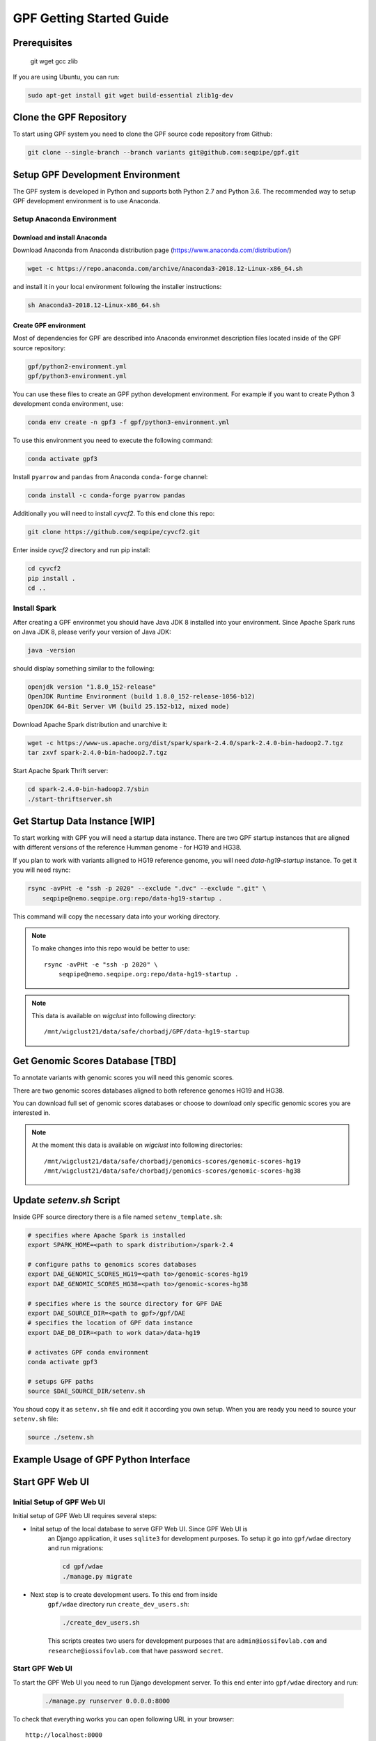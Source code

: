 GPF Getting Started Guide
=========================


Prerequisites
#############

    git
    wget
    gcc
    zlib

If you are using Ubuntu, you can run:

.. code-block:: bash

    sudo apt-get install git wget build-essential zlib1g-dev


Clone the GPF Repository
########################

To start using GPF system you need to clone the GPF source code repository
from Github:

.. code-block:: bash

    git clone --single-branch --branch variants git@github.com:seqpipe/gpf.git


Setup GPF Development Environment
#################################

The GPF system is developed in Python and supports both Python 2.7 and
Python 3.6. The recommended way to setup GPF development environment is to
use Anaconda.

Setup Anaconda Environment
++++++++++++++++++++++++++

Download and install Anaconda
*****************************

Download Anaconda from  Anaconda distribution page (https://www.anaconda.com/distribution/)

.. code-block:: bash

    wget -c https://repo.anaconda.com/archive/Anaconda3-2018.12-Linux-x86_64.sh

and install it in your local environment following the installer instructions:

.. code-block:: bash

    sh Anaconda3-2018.12-Linux-x86_64.sh

Create GPF environment
**********************

Most of dependencies for GPF are described into Anaconda environmet description
files located inside of the GPF source repository:

.. code-block:: bash

    gpf/python2-environment.yml
    gpf/python3-environment.yml

You can use these files to create an GPF python development environment.
For example if you want to create Python 3 development conda environment, use:

.. code-block:: bash

    conda env create -n gpf3 -f gpf/python3-environment.yml

To use this environment you need to execute the following command:

.. code-block:: bash

    conda activate gpf3

Install ``pyarrow`` and ``pandas`` from Anaconda ``conda-forge`` channel:

.. code-block:: bash

    conda install -c conda-forge pyarrow pandas


Additionally you will need to install `cyvcf2`. To this end clone this repo:

.. code-block:: bash

    git clone https://github.com/seqpipe/cyvcf2.git

Enter inside `cyvcf2` directory and run pip install:

.. code-block:: bash

    cd cyvcf2
    pip install .
    cd ..


Install Spark
+++++++++++++

After creating a GPF environmet you should have Java JDK 8 installed into your
environment. Since Apache Spark runs on Java JDK 8, please verify your
version of Java JDK:

.. code-block:: bash

    java -version

should display something similar to the following:

.. code-block:: bash

    openjdk version "1.8.0_152-release"
    OpenJDK Runtime Environment (build 1.8.0_152-release-1056-b12)
    OpenJDK 64-Bit Server VM (build 25.152-b12, mixed mode)


Download Apache Spark distribution and unarchive it:

.. code-block:: bash

    wget -c https://www-us.apache.org/dist/spark/spark-2.4.0/spark-2.4.0-bin-hadoop2.7.tgz
    tar zxvf spark-2.4.0-bin-hadoop2.7.tgz

Start Apache Spark Thrift server:

.. code-block:: bash

    cd spark-2.4.0-bin-hadoop2.7/sbin
    ./start-thriftserver.sh


Get Startup Data Instance [WIP]
###############################

To start working with GPF you will need a startup data instance. There are
two GPF startup instances that are aligned with different versions of the
reference Humman genome - for HG19 and HG38.

If you plan to work with variants alligned to HG19 reference genome, you
will need `data-hg19-startup` instance. To get it you will need rsync:

.. code-block:: bash

    rsync -avPHt -e "ssh -p 2020" --exclude ".dvc" --exclude ".git" \
        seqpipe@nemo.seqpipe.org:repo/data-hg19-startup .

This command will copy the necessary data into your working directory.

.. note::

    To make changes into this repo would be better to use::

        rsync -avPHt -e "ssh -p 2020" \
            seqpipe@nemo.seqpipe.org:repo/data-hg19-startup .

.. note::

    This data is available on `wigclust` into following directory::

        /mnt/wigclust21/data/safe/chorbadj/GPF/data-hg19-startup

.. todo::

    We need to prepare GPF startup data instance for HG38.


Get Genomic Scores Database [TBD]
#################################

To annotate variants with genomic scores you will need this genomic scores.

There are two genomic scores databases aligned to both reference genomes HG19
and HG38.

You can download full set of genomic scores databases or choose to download
only specific genomic scores you are interested in.

.. note::

    At the moment this data is available on `wigclust` into following
    directories::

        /mnt/wigclust21/data/safe/chorbadj/genomics-scores/genomic-scores-hg19
        /mnt/wigclust21/data/safe/chorbadj/genomics-scores/genomic-scores-hg38


Update `setenv.sh` Script
#########################

Inside GPF source directory there is a file named
``setenv_template.sh``:

.. code-block:: bash

    # specifies where Apache Spark is installed
    export SPARK_HOME=<path to spark distribution>/spark-2.4

    # configure paths to genomics scores databases
    export DAE_GENOMIC_SCORES_HG19=<path to>/genomic-scores-hg19
    export DAE_GENOMIC_SCORES_HG38=<path to>/genomic-scores-hg38

    # specifies where is the source directory for GPF DAE
    export DAE_SOURCE_DIR=<path to gpf>/gpf/DAE
    # specifies the location of GPF data instance
    export DAE_DB_DIR=<path to work data>/data-hg19

    # activates GPF conda environment
    conda activate gpf3

    # setups GPF paths
    source $DAE_SOURCE_DIR/setenv.sh

You shoud copy it as ``setenv.sh`` file and edit it according you own setup.
When you are ready you need to source your ``setenv.sh`` file:

.. code-block:: bash

    source ./setenv.sh


Example Usage of GPF Python Interface
#####################################


Start GPF Web UI
################

Initial Setup of GPF Web UI
+++++++++++++++++++++++++++

Initial setup of GPF Web UI requires several steps:

* Inital setup of the local database to serve GFP Web UI. Since GPF Web UI is
    an Django application, it uses ``sqlite3`` for development purposes.
    To setup it go into ``gpf/wdae`` directory and run migrations:

    .. code-block:: bash

        cd gpf/wdae
        ./manage.py migrate

* Next step is to create development users. To this end from inside
    ``gpf/wdae`` directory run ``create_dev_users.sh``:

    .. code-block:: bash

        ./create_dev_users.sh

    This scripts creates two users for development purposes that are
    ``admin@iossifovlab.com`` and ``researche@iossifovlab.com`` that have
    password ``secret``.


Start GPF Web UI
++++++++++++++++

To start the GPF Web UI you need to run Django development server. To this end
enter into ``gpf/wdae`` directory and run:

    .. code-block:: bash

        ./manage.py runserver 0.0.0.0:8000


To check that everything works you can open following URL in your browser::

    http://localhost:8000

.. note::
    If you run the development server on a computer that is different from your
    host machine, the you should replace `localhost` with the name or IP of your
    server.


Import a Demo Dataset
#####################

In the GPF startup data instance there are a couple demo studies:

    * `quad` with couple of variants into single quad family
    * `multi` with couple of variants into multigenerational family

.. note::
    You can download some more publicly available studies, prepared to be
    included into GPF startup data instance.

To demonstrate how to import new study data into the GPF data instance we
will reproduce the neccessary step for importing `quad` study data.

Import a VCF Dataset
++++++++++++++++++++

The example data is located into GPF startup data instance::

    cd data-hg19-startup/studies/quad/

This directory has the following structure::

    .
    ├── commonReport
    │   └── quad.json
    ├── quad
    │   ├── effect_gene.parquet
    │   ├── family.parquet
    │   ├── member.parquet
    │   ├── pedigree.parquet
    │   └── summary.parquet
    ├── quad.conf
    ├── quad.ped
    └── quad.vcf

The source data required for import consists of:

*   a pedigree file, describing the family structure and inheritance
    relationships between sampled individuals; the ``quad.ped`` pedigree
    file content is::

        familyId personId dadId    momId    sex      status   role     phenotype
        f1       mom1     0        0        2        1        mom      unaffected
        f1       dad1     0        0        1        1        dad      unaffected
        f1       prb1     dad1     mom1     1        2        prb      autism
        f1       sib1     dad1     mom1     2        2        sib      autism

*   a VCF file containing variants; the example variants file ``quad.vcf``
    content is::

        ##fileformat=VCFv4.2
        ##FORMAT=<ID=GT,Number=1,Type=String,Description="Genotype">   
        ##contig=<ID=1>   
        ##contig=<ID=2>   
        #CHROM   POS      ID       REF      ALT      QUAL     FILTER   INFO     FORMAT   mom1     dad1     prb1     sib1
        1        11539    .        T        G        .        .        .        GT       0/1      0/0      0/1      0/0
        2        11540    .        T        G        .        .        .        GT       0/0      0/1      0/1      0/0

Importing this data into GPF data instance means that you need to convert
pedigree and VCF data into Apache Parquet format and annotate them with variant
effects and genomic scores. The default configuration for the annotation is
located into GPF data instance. In the case of GPF startup data instance the
annotation configuration file is::

    data-hg19-startup/annotation.conf

The tool for converting VCF data into Apache Parquet file format is
``vcf2parquet``. To run it you need to specify the pedigree file and the VCF
file you are converting. Also you need to specify where the tool should store
the result files::

    cd data-hg19-startup/studies/quad/
    mkdir out
    vcf2parquet.py vcf quad.ped quad.vcf -o out/

After this command is finished the result data should be stored into ``out/``
directory::

    out/
    ├── effect_gene.parquet
    ├── family.parquet
    ├── member.parquet
    ├── pedigree.parquet
    └── summary.parquet


Configure Imported Data
+++++++++++++++++++++++

Minimal configuration for the newly imported data is as follows::

    [study]
    name = quad
    id = quad
    prefix = out/
    file_format = thrift
    phenotypes = autism

The ``id`` of the study should be unique into the GPF data instance,
``name`` is a human readable name of the study that will be used to display
the study into GPF web UI.


Generate Variant Reports
++++++++++++++++++++++++

Generate Denovo Gene Sets
+++++++++++++++++++++++++

Start GPF Web UI
++++++++++++++++
